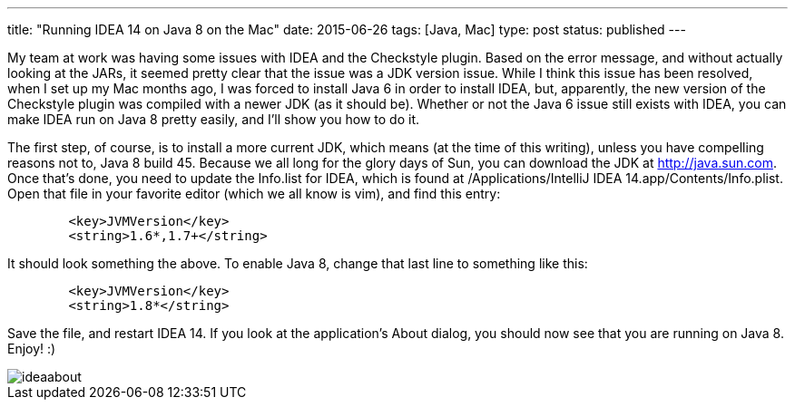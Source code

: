 ---
title: "Running IDEA 14 on Java 8 on the Mac"
date: 2015-06-26
tags: [Java, Mac]
type: post
status: published
---

My team at work was having some issues with IDEA and the Checkstyle plugin. Based on the error message, and without actually looking at the JARs,
it seemed pretty clear that the issue was a JDK version issue. While I think this issue has been resolved, when I set up my Mac months
ago, I was forced to install Java 6 in order to install IDEA, but, apparently, the new version of the Checkstyle plugin was compiled with a newer 
JDK (as it should be). Whether or not the Java 6 issue still exists with IDEA, you can make IDEA run on Java 8 pretty easily, and I'll show you how to do it.

// more

The first step, of course, is to install a more current JDK, which means (at the time of this writing), unless you have compelling 
reasons not to, Java 8 build 45. Because we all long for the glory days of Sun, you can download the JDK at http://java.sun.com. Once that's done, you 
need to update the Info.list for IDEA, which is found at /Applications/IntelliJ IDEA 14.app/Contents/Info.plist. Open that file in your favorite editor 
(which we all know is vim), and find this entry:

[xml]
-----
        <key>JVMVersion</key>
        <string>1.6*,1.7+</string>
-----

It should look something the above. To enable Java 8, change that last line to something like this:

[xml]
-----
        <key>JVMVersion</key>
        <string>1.8*</string>
-----

Save the file, and restart IDEA 14. If you look at the application's About dialog, you should now see that you are running on Java 8. Enjoy! :)

image::/images/2015/ideaabout.png[]

